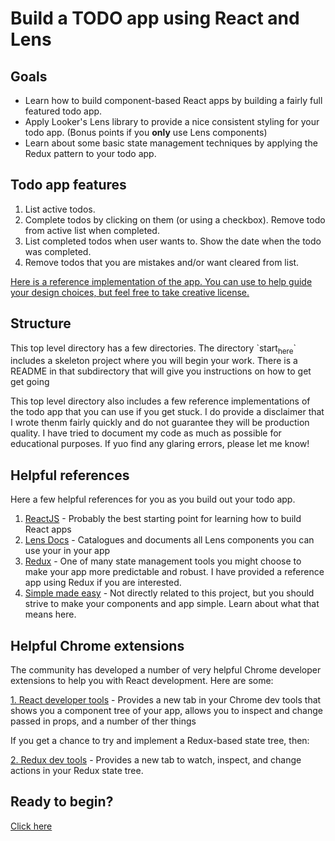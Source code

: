 * Build a TODO app using React and Lens

[[./images/app.png]]

** Goals
- Learn how to build component-based React apps by building a fairly full featured todo app.
- Apply Looker's Lens library to provide a nice consistent styling for your todo app. (Bonus points if you *only* use Lens components)
- Learn about some basic state management techniques by applying the Redux pattern to your todo app.

** Todo app features
1. List active todos.
2. Complete todos by clicking on them (or using a checkbox). Remove todo from active list when completed.
3. List completed todos when user wants to. Show the date when the todo was completed.
4. Remove todos that you are mistakes and/or want cleared from list.

[[http://lens-todo.s3-website-us-west-2.amazonaws.com/][Here is a reference implementation of the app.  You can use to help guide your design choices, but feel free to take creative license.]]

** Structure
This top level directory has a few directories.  The directory `start_here` includes a skeleton project
where you will begin your work. There is a README in that subdirectory that will give you instructions on how
to get get going

This top level directory also includes a few reference implementations of the todo app that you can use if you get
stuck. I do provide a disclaimer that I wrote thenm fairly quickly and do not guarantee they will be production
quality. I have tried to document my code as much as possible for educational purposes.  If yuo find any glaring errors,
please let me know!

** Helpful references
Here a few helpful references for you as you build out your todo app.

1. [[https://reactjs.org/][ReactJS]] - Probably the best starting point for learning how to build React apps
2. [[https://lens.looker.com/][Lens Docs]] - Catalogues and documents all Lens components you can use your in your app
3. [[https://redux.js.org/][Redux]] - One of many state management tools you might choose to make your app more predictable and robust.  I have provided a reference app using Redux if you are interested.
4. [[https://www.youtube.com/watch?v=34_L7t7fD_U][Simple made easy]] - Not directly related to this project,  but you should strive to make your components and app simple. Learn about what that means here.


** Helpful Chrome extensions
The community has developed a number of very helpful Chrome developer extensions to help you with React development.  Here are some:

[[https://chrome.google.com/webstore/detail/react-developer-tools/fmkadmapgofadopljbjfkapdkoienihi?hl=en][1. React developer tools]] - Provides a new tab in your Chrome dev tools that shows you a component tree of your app,
allows you to inspect and change passed in props, and a number of ther things

[[./images/react-dev-tools.png]]

If you get a chance to try and implement a Redux-based state tree,  then:

[[https://chrome.google.com/webstore/detail/redux-devtools/lmhkpmbekcpmknklioeibfkpmmfibljd?hl=en][2. Redux dev tools]] -  Provides a new tab to watch, inspect,  and change actions in your Redux state tree.

[[./images/redux-dev-tools.png]]


** Ready to begin?
[[./start_here/README.org][Click here]]
